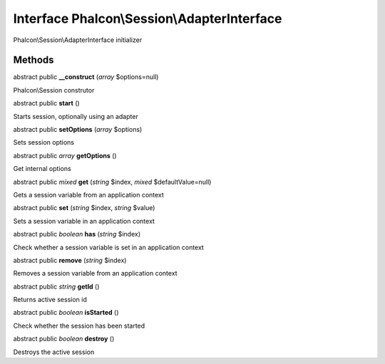 Interface **Phalcon\\Session\\AdapterInterface**
================================================

Phalcon\\Session\\AdapterInterface initializer


Methods
---------

abstract public  **__construct** (*array* $options=null)

Phalcon\\Session construtor



abstract public  **start** ()

Starts session, optionally using an adapter



abstract public  **setOptions** (*array* $options)

Sets session options



abstract public *array*  **getOptions** ()

Get internal options



abstract public *mixed*  **get** (*string* $index, *mixed* $defaultValue=null)

Gets a session variable from an application context



abstract public  **set** (*string* $index, *string* $value)

Sets a session variable in an application context



abstract public *boolean*  **has** (*string* $index)

Check whether a session variable is set in an application context



abstract public  **remove** (*string* $index)

Removes a session variable from an application context



abstract public *string*  **getId** ()

Returns active session id



abstract public *boolean*  **isStarted** ()

Check whether the session has been started



abstract public *boolean*  **destroy** ()

Destroys the active session



